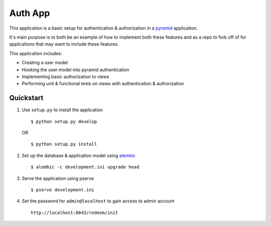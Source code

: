 ========
Auth App
========

This application is a basic setup for authentication & authorization in a `pyramid <https://trypyramid.com/>`__ application.

It's main purpose is to both be an example of how to implement both these features and as a repo to fork off of for applications that may want to include these features.

This application includes:

* Creating a user model
* Hooking the user model into pyramid authentication
* Implementing basic authorization to views
* Performing unit & functional tests on views with authentication & authorization



Quickstart
----------


#. Use ``setup.py`` to install the application

   ::
   
      $ python setup.py develop

   OR

   ::

      $ python setup.py install


#. Set up the database & application model using `alembic <http://alembic.zzzcomputing.com/en/latest/>`__

   ::

      $ alembic -c development.ini upgrade head


#. Serve the application using pserve
   
   ::

      $ pserve development.ini


#. Set the password for ``admin@localhost`` to gain access to admin account

   ::

       http://localhost:8643/redeem/init
